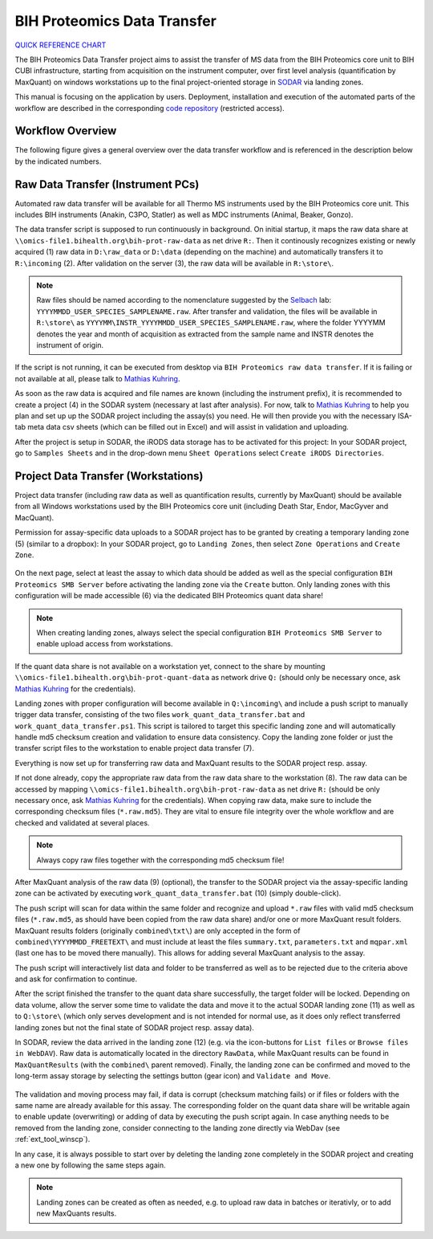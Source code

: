 .. _data_transfer_bih_prot:

BIH Proteomics Data Transfer
^^^^^^^^^^^^^^^^^^^^^^^^^^^^

`QUICK REFERENCE CHART`_

The BIH Proteomics Data Transfer project aims to assist the transfer of MS data
from the BIH Proteomics core unit to BIH CUBI infrastructure, starting from
acquisition on the instrument computer, over first level analysis
(quantification by MaxQuant) on windows workstations up to the final
project-oriented storage in SODAR_ via landing zones.

This manual is focusing on the application by users. Deployment, installation
and execution of the automated parts of the workflow are described in the
corresponding `code repository`_ (restricted access).

.. _QUICK REFERENCE CHART: _static/data_transfer_bih_prot/bih_proteomics_data_transfer_quick_reference.pdf
.. _SODAR: https://sodar.bihealth.org
.. _code repository: https://cubi-gitlab.bihealth.org/CUBI_Engineering/CUBI_Data_Mgmt/omics_data_transfer_bih_prot_main


Workflow Overview
=================

The following figure gives a general overview over the data transfer workflow
and is referenced in the description below by the indicated numbers.

.. figure:: _static/data_transfer_bih_prot/bih_proteomics_data_transfer.png


Raw Data Transfer (Instrument PCs)
==================================

Automated raw data transfer will be available for all Thermo MS instruments
used by the BIH Proteomics core unit. This includes BIH instruments
(Anakin, C3PO, Statler) as well as MDC instruments (Animal, Beaker, Gonzo).

The data transfer script is supposed to run continuously in background. On
initial startup, it maps the raw data share at
``\\omics-file1.bihealth.org\bih-prot-raw-data`` as net drive ``R:``. Then it
continously recognizes existing or newly acquired (1) raw data in
``D:\raw_data`` or ``D:\data`` (depending on the machine) and automatically
transfers it to ``R:\incoming`` (2). After validation on the server (3), the
raw data will be available in ``R:\store\``.

.. note::

	Raw files should be named according to the nomenclature suggested by the
	Selbach_ lab: ``YYYYMMDD_USER_SPECIES_SAMPLENAME.raw``. After transfer and
	validation, the files will be available in ``R:\store\`` as
	``YYYYMM\INSTR_YYYYMMDD_USER_SPECIES_SAMPLENAME.raw``, where the folder
	YYYYMM denotes the year and month of acquisition as extracted from the
	sample name	and INSTR denotes the instrument of origin.

.. _Selbach: https://selbachsrv.mdc-berlin.net/wiki/index.php/Sample_name_nomenclature

If the script is not running, it can be executed from desktop via
``BIH Proteomics raw data transfer``. If it is failing or not available at all,
please talk to `Mathias Kuhring`_.

As soon as the raw data is acquired and file names are known (including the
instrument prefix), it is recommended to create a project (4) in the SODAR
system (necessary at last after analysis). For now, talk to `Mathias Kuhring`_
to help you plan and set up up the SODAR project including the assay(s) you
need. He will then provide you with the necessary ISA-tab meta data csv
sheets (which can be filled out in Excel) and will assist in validation and
uploading.

After the project is setup in SODAR, the iRODS data storage has to be activated
for this project: In your SODAR project, go to ``Samples Sheets`` and in the
drop-down menu ``Sheet Operations`` select ``Create iRODS Directories``.

.. figure:: _static/data_transfer_bih_prot/SODAR_create_iRODS.png


Project Data Transfer (Workstations)
====================================

Project data transfer (including raw data as well as quantification results,
currently by MaxQuant) should be available from all Windows workstations used
by the BIH Proteomics core unit (including Death Star, Endor, MacGyver and
MacQuant).

Permission for assay-specific data uploads to a SODAR project has to be granted
by creating a temporary landing zone (5) (similar to a dropbox): In your SODAR
project, go to ``Landing Zones``, then select ``Zone Operations`` and
``Create Zone``.

.. figure:: _static/data_transfer_bih_prot/SODAR_create_landing1.png

On the next page, select at least the assay to which data should be added as
well as the special configuration ``BIH Proteomics SMB Server`` before
activating the landing zone via the ``Create`` button. Only landing zones
with this configuration will be made accessible (6) via the dedicated BIH
Proteomics quant data share!

.. figure:: _static/data_transfer_bih_prot/SODAR_create_landing2.png

.. note::

	When creating landing zones, always select the special configuration
	``BIH Proteomics SMB Server`` to enable upload access from workstations.

If the quant data share is not available on a workstation yet, connect to the
share by mounting ``\\omics-file1.bihealth.org\bih-prot-quant-data`` as
network drive ``Q:`` (should only be necessary once, ask `Mathias Kuhring`_ for
the credentials).

Landing zones with proper configuration will become available in
``Q:\incoming\`` and include a push script to manually trigger data
transfer, consisting of the two files ``work_quant_data_transfer.bat`` and
``work_quant_data_transfer.ps1``. This script is tailored to target this
specific landing zone and will automatically handle md5 checksum creation
and validation to ensure data consistency. Copy the landing zone folder or
just the transfer script files to the workstation to enable project data
transfer (7).

Everything is now set up for transferring raw data and MaxQuant results to the
SODAR project resp. assay.

If not done already, copy the appropriate raw data from the raw data share to
the workstation (8). The raw data can be accessed by mapping
``\\omics-file1.bihealth.org\bih-prot-raw-data`` as net drive ``R:`` (should be
only necessary once, ask `Mathias Kuhring`_ for the credentials). When copying
raw data, make sure to include the corresponding checksum files
(``*.raw.md5``). They are vital to ensure file integrity over the whole
workflow and are checked and validated at several places.

.. note::

	Always copy raw files together with the corresponding md5 checksum file!

After MaxQuant analysis of the raw data (9) (optional), the transfer to the
SODAR project via the assay-specific landing zone can be activated by executing
``work_quant_data_transfer.bat`` (10) (simply double-click).

The push script will scan for data within the same folder and recognize and
upload ``*.raw`` files with valid md5 checksum files (``*.raw.md5``, as should
have been copied from the raw data share) and/or one or more MaxQuant result
folders. MaxQuant results folders (originally ``combined\txt\``) are only
accepted in the form of ``combined\YYYYMMDD_FREETEXT\`` and must include at
least the files ``summary.txt``, ``parameters.txt`` and ``mqpar.xml`` (last
one has to be moved there manually). This allows for adding several MaxQuant
analysis to the assay.

The push script will interactively list data and folder to be transferred as
well as to be rejected due to the criteria above and ask for confirmation to
continue.

After the script finished the transfer to the quant data share successfully,
the target folder will be locked. Depending on data volume, allow the server
some time to validate the data and move it to the actual SODAR landing zone
(11) as well as to ``Q:\store\`` (which only serves development and is not
intended for normal use, as it does only reflect transferred landing zones
but not the final state of SODAR project resp. assay data).

In SODAR, review the data arrived in the landing zone (12) (e.g. via the
icon-buttons for ``List files`` or ``Browse files in WebDAV``). Raw data is
automatically located in the directory ``RawData``, while MaxQuant results
can be found in ``MaxQuantResults`` (with the ``combined\`` parent removed).
Finally, the landing zone can be confirmed and moved to the long-term assay
storage by selecting the settings button (gear icon) and ``Validate and Move``.

.. figure:: _static/data_transfer_bih_prot/SODAR_validate_landing.png

The validation and moving process may fail, if data is corrupt (checksum
matching fails) or if files or folders with the same name are already
available for this assay. The corresponding folder on the quant data share
will be writable again to enable update (overwriting) or adding of data by
executing the push script again. In case anything needs to be removed from
the landing zone, consider connecting to the landing zone directly via
WebDav (see :ref:`ext_tool_winscp`).

In any case, it is always possible to start over by deleting the landing zone
completely in the SODAR project and creating a new one by following the same
steps again.

.. note::

	Landing zones can be created as often as needed, e.g. to upload raw data in
	batches or iterativly, or to add new MaxQuants results.

.. _Mathias Kuhring: mailto:mathias.kuhring@bihealth.de
